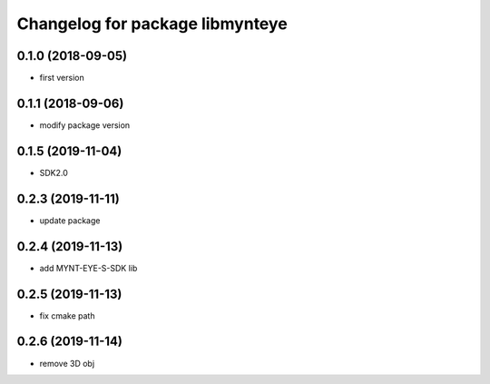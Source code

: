 ^^^^^^^^^^^^^^^^^^^^^^^^^^^^^^^^
Changelog for package libmynteye
^^^^^^^^^^^^^^^^^^^^^^^^^^^^^^^^


0.1.0 (2018-09-05)
------------------
* first version

0.1.1 (2018-09-06)
------------------
* modify package version

0.1.5 (2019-11-04)
------------------
* SDK2.0

0.2.3 (2019-11-11)
------------------
* update package

0.2.4 (2019-11-13)
------------------
* add MYNT-EYE-S-SDK lib

0.2.5 (2019-11-13)
------------------
* fix cmake path

0.2.6 (2019-11-14)
------------------
* remove 3D obj
